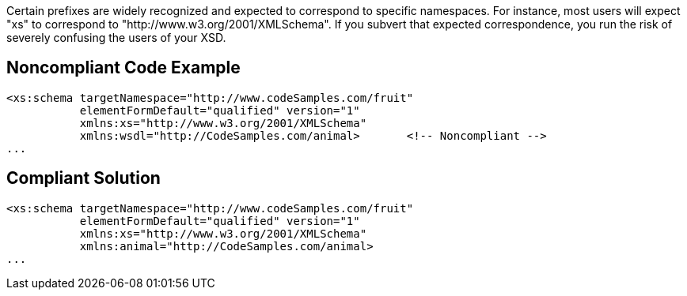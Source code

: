 Certain prefixes are widely recognized and expected to correspond to specific namespaces. For instance, most users will expect "xs" to correspond to "http://www.w3.org/2001/XMLSchema". If you subvert that expected correspondence, you run the risk of severely confusing the users of your XSD.

== Noncompliant Code Example

----
<xs:schema targetNamespace="http://www.codeSamples.com/fruit"
           elementFormDefault="qualified" version="1"
           xmlns:xs="http://www.w3.org/2001/XMLSchema"
           xmlns:wsdl="http://CodeSamples.com/animal>       <!-- Noncompliant -->
...
----

== Compliant Solution

----
<xs:schema targetNamespace="http://www.codeSamples.com/fruit"
           elementFormDefault="qualified" version="1"
           xmlns:xs="http://www.w3.org/2001/XMLSchema"
           xmlns:animal="http://CodeSamples.com/animal>
...
----
